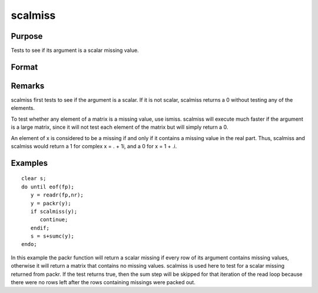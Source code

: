 
scalmiss
==============================================

Purpose
----------------
Tests to see if its argument is a scalar missing value.

Format
----------------
.. function:: scalmiss(x)

    :param x: 
    :type x: NxK matrix

    :returns: y (*scalar*), 1 if argument is a scalar missing value, 0 if not.

Remarks
-------

scalmiss first tests to see if the argument is a scalar. If it is not
scalar, scalmiss returns a 0 without testing any of the elements.

To test whether any element of a matrix is a missing value, use ismiss.
scalmiss will execute much faster if the argument is a large matrix,
since it will not test each element of the matrix but will simply return
a 0.

An element of x is considered to be a missing if and only if it contains
a missing value in the real part. Thus, scalmiss and scalmiss would
return a 1 for complex x = . + 1i, and a 0 for x = 1 + .i.


Examples
----------------

::

    clear s;
    do until eof(fp);
       y = readr(fp,nr);
       y = packr(y);
       if scalmiss(y);
          continue;
       endif;
       s = s+sumc(y);
    endo;

In this example the packr function will return a scalar missing if
every row of its argument contains missing values, otherwise it will
return a matrix that contains no missing values. scalmiss is used
here to test for a scalar missing returned from packr. If the test returns
true, then the sum step will be skipped for that iteration of the
read loop because there were no rows left after the rows containing
missings were packed out.


